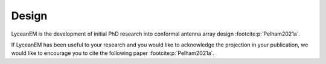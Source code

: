 .. _design:
Design
======

LyceanEM is the development of initial PhD research into conformal antenna array design :footcite:p:`Pelham2021a`.

If LyceanEM has been useful to your research and you would like to acknowledge the projection in your publication,
we would like to encourage you to cite the following paper :footcite:p:`Pelham2021a`.

.. footbibliography::
